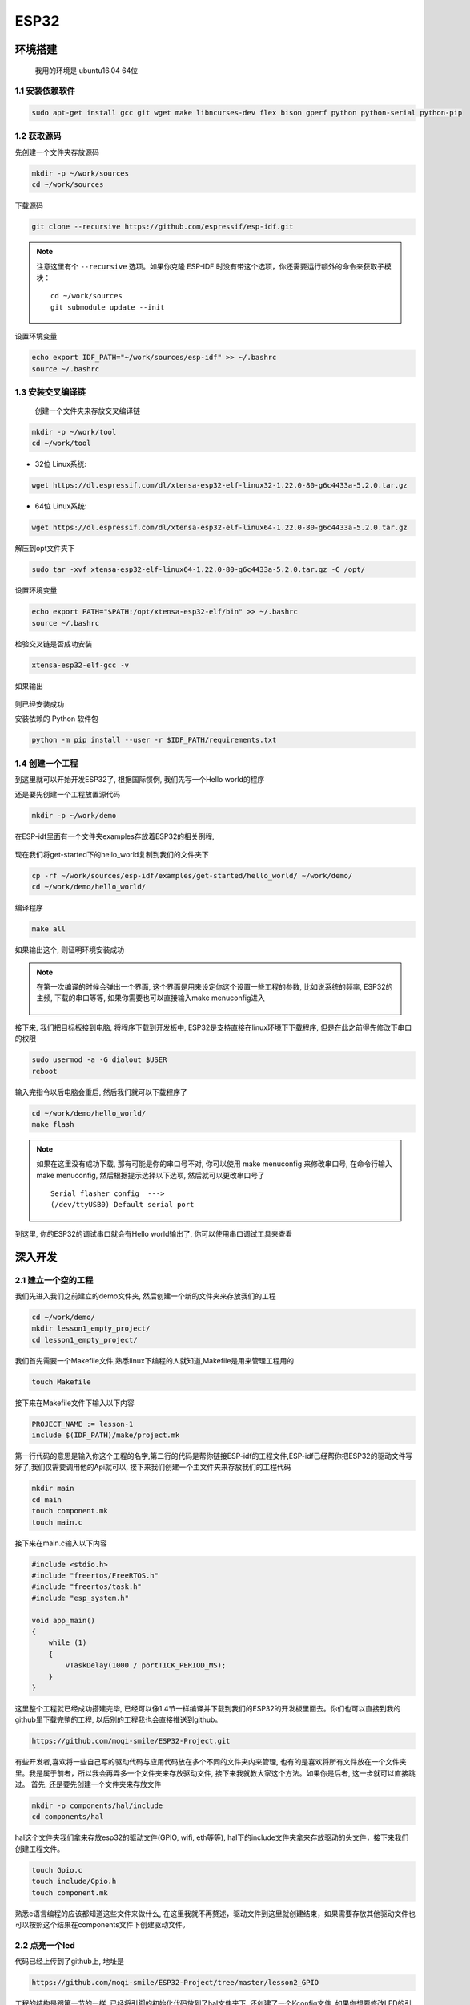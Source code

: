 ESP32
*************************************************************************

环境搭建
=========================================================================

	我用的环境是 ubuntu16.04 64位

1.1 安装依赖软件
-------------------------------------------------------------------------

.. code:: bash

	sudo apt-get install gcc git wget make libncurses-dev flex bison gperf python python-serial python-pip



1.2 获取源码
-------------------------------------------------------------------------

先创建一个文件夹存放源码

.. code:: bash

	mkdir -p ~/work/sources
	cd ~/work/sources

下载源码

.. code:: bash

	git clone --recursive https://github.com/espressif/esp-idf.git

.. note::

    注意这里有个 ``--recursive`` 选项。如果你克隆 ESP-IDF 时没有带这个选项，你还需要运行额外的命令来获取子模块： ::

        cd ~/work/sources
        git submodule update --init

设置环境变量

.. code:: bash

	echo export IDF_PATH="~/work/sources/esp-idf" >> ~/.bashrc
	source ~/.bashrc
	

1.3 安装交叉编译链
-------------------------------------------------------------------------

	创建一个文件夹来存放交叉编译链

.. code:: bash

	mkdir -p ~/work/tool
	cd ~/work/tool

- 32位 Linux系统:

.. code:: bash

	wget https://dl.espressif.com/dl/xtensa-esp32-elf-linux32-1.22.0-80-g6c4433a-5.2.0.tar.gz

- 64位 Linux系统:

.. code:: bash

	wget https://dl.espressif.com/dl/xtensa-esp32-elf-linux64-1.22.0-80-g6c4433a-5.2.0.tar.gz

解压到opt文件夹下

.. code:: bash

	sudo tar -xvf xtensa-esp32-elf-linux64-1.22.0-80-g6c4433a-5.2.0.tar.gz -C /opt/

设置环境变量

.. code:: bash

	echo export PATH="$PATH:/opt/xtensa-esp32-elf/bin" >> ~/.bashrc
	source ~/.bashrc

检验交叉链是否成功安装

.. code:: bash

	xtensa-esp32-elf-gcc -v

如果输出

.. figure:: ./_static/xtensa_gcc_output.png
    :align: center
    :figclass: align-center

则已经安装成功

安装依赖的 Python 软件包

.. code:: bash

	python -m pip install --user -r $IDF_PATH/requirements.txt

1.4 创建一个工程
-------------------------------------------------------------------------

到这里就可以开始开发ESP32了, 根据国际惯例, 我们先写一个Hello world的程序

还是要先创建一个工程放置源代码

.. code:: bash

	mkdir -p ~/work/demo

在ESP-idf里面有一个文件夹examples存放着ESP32的相关例程, 

.. figure:: ./_static/Esp-idf_examples.png
    :align: center
    :figclass: align-center

现在我们将get-started下的hello_world复制到我们的文件夹下

.. code:: bash

	cp -rf ~/work/sources/esp-idf/examples/get-started/hello_world/ ~/work/demo/
	cd ~/work/demo/hello_world/

编译程序

.. code:: bash

	make all

如果输出这个, 则证明环境安装成功

.. figure:: ./_static/make-flash_output.png
    :align: center
    :figclass: align-center

.. note::

    在第一次编译的时候会弹出一个界面, 这个界面是用来设定你这个设置一些工程的参数, 比如说系统的频率, ESP32的主频, 下载的串口等等, 如果你需要也可以直接输入make menuconfig进入

	.. figure:: ./_static/lesson1_makemenuconfig.png
	    :align: center
	    :figclass: align-center

接下来, 我们把目标板接到电脑, 将程序下载到开发板中, ESP32是支持直接在linux环境下下载程序, 但是在此之前得先修改下串口的权限

.. code:: bash

	sudo usermod -a -G dialout $USER
	reboot

输入完指令以后电脑会重启, 然后我们就可以下载程序了

.. code:: bash

	cd ~/work/demo/hello_world/
	make flash

.. note::

	如果在这里没有成功下载, 那有可能是你的串口号不对, 你可以使用 make menuconfig 来修改串口号, 在命令行输入make menuconfig, 然后根据提示选择以下选项, 然后就可以更改串口号了 ::

		Serial flasher config  --->
		(/dev/ttyUSB0) Default serial port


到这里, 你的ESP32的调试串口就会有Hello world输出了, 你可以使用串口调试工具来查看


深入开发
=========================================================================


2.1 建立一个空的工程
-------------------------------------------------------------------------

我们先进入我们之前建立的demo文件夹, 然后创建一个新的文件夹来存放我们的工程

.. code:: bash

    cd ~/work/demo/
    mkdir lesson1_empty_project/
    cd lesson1_empty_project/

我们首先需要一个Makefile文件,熟悉linux下编程的人就知道,Makefile是用来管理工程用的

.. code:: bash

    touch Makefile

接下来在Makefile文件下输入以下内容

.. code:: bash

    PROJECT_NAME := lesson-1
    include $(IDF_PATH)/make/project.mk

第一行代码的意思是输入你这个工程的名字,第二行的代码是帮你链接ESP-idf的工程文件,ESP-idf已经帮你把ESP32的驱动文件写好了,我们仅需要调用他的Api就可以, 接下来我们创建一个主文件夹来存放我们的工程代码

.. code:: bash

    mkdir main
    cd main
    touch component.mk
    touch main.c

接下来在main.c输入以下内容

.. code:: bash

    #include <stdio.h>
    #include "freertos/FreeRTOS.h"
    #include "freertos/task.h"
    #include "esp_system.h"

    void app_main()
    {
        while (1)
        {
            vTaskDelay(1000 / portTICK_PERIOD_MS);
        }
    }

这里整个工程就已经成功搭建完毕, 已经可以像1.4节一样编译并下载到我们的ESP32的开发板里面去。你们也可以直接到我的github里下载完整的工程, 以后别的工程我也会直接推送到github。

.. code:: bash

    https://github.com/moqi-smile/ESP32-Project.git

有些开发者,喜欢将一些自己写的驱动代码与应用代码放在多个不同的文件夹内来管理, 也有的是喜欢将所有文件放在一个文件夹里。我是属于前者，所以我会再弄多一个文件夹来存放驱动文件, 接下来我就教大家这个方法。如果你是后者, 这一步就可以直接跳过。
首先, 还是要先创建一个文件夹来存放文件

.. code:: bash

    mkdir -p components/hal/include
    cd components/hal

hal这个文件夹我们拿来存放esp32的驱动文件(GPIO, wifi, eth等等), hal下的include文件夹拿来存放驱动的头文件，接下来我们创建工程文件。

.. code:: bash

    touch Gpio.c
    touch include/Gpio.h 
    touch component.mk

熟悉c语言编程的应该都知道这些文件来做什么, 在这里我就不再赘述，驱动文件到这里就创建结束，如果需要存放其他驱动文件也可以按照这个结果在components文件下创建驱动文件。

2.2 点亮一个led
-------------------------------------------------------------------------

代码已经上传到了github上, 地址是

.. code::

    https://github.com/moqi-smile/ESP32-Project/tree/master/lesson2_GPIO


工程的结构是跟第一节的一样, 已经将引脚的初始化代码放到了hal文件夹下, 还创建了一个Kconfig文件, 如果你想要修改LED的引脚, 只要你输入make menuconfig然后在选择

.. code::

     Component config  --->
        Hal Configuration  --->
            Hal_GPIO_Configuration  ---> 

就可以修改led的引脚, 其余的就是一些led的初始化与控制GPIO。

2.3 串口回调函数
-------------------------------------------------------------------------

2.4 让你的ESP32连接上你的路由器(wifi)
-------------------------------------------------------------------------
ESP32是一款wifi芯片, 只要你设置好wifi的ssid与password就可以给ESP32配网,具体的操作大家可以直接看代码。代码在

.. code::

    https://github.com/moqi-smile/ESP32-Project.git

如果要修改ssid与password可以在make menuconfig里修改


2.5 让你的ESP32连接上你的路由器(网线)
-------------------------------------------------------------------------

2.6 在ESP32上实现TCP透传 
-------------------------------------------------------------------------


